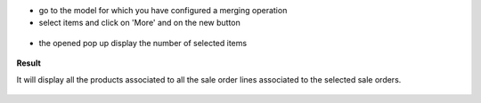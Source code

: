 * go to the model for which you have configured a merging operation

* select items and click on 'More' and on the new button

.. figure:: ../static/description/sale_order_tree.png


* the opened pop up display the number of selected items

.. figure:: ../static/description/wizard_form_ok.png

**Result**

It will display all the products associated to all the sale order lines
associated to the selected sale orders.


.. figure:: ../static/description/result_product_list.png
